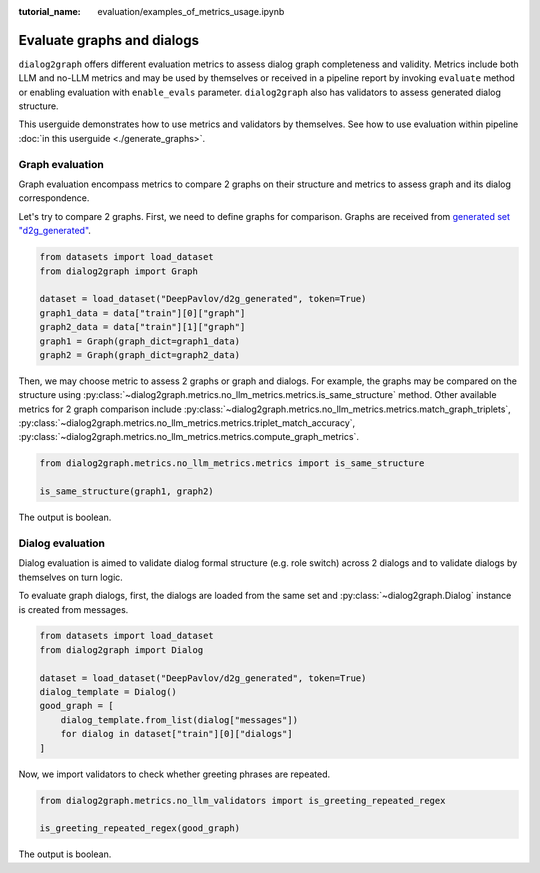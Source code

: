 :tutorial_name: evaluation/examples_of_metrics_usage.ipynb

Evaluate graphs and dialogs
============================

``dialog2graph`` offers different evaluation metrics to assess dialog graph completeness and validity. 
Metrics include both LLM and no-LLM metrics and may be used by themselves or received in a pipeline report
by invoking ``evaluate`` method or enabling evaluation with ``enable_evals`` parameter. 
``dialog2graph`` also has validators to assess generated dialog structure.

This userguide demonstrates how to use metrics and validators by themselves. See how to use evaluation within pipeline :doc:`in this userguide <./generate_graphs>`.

Graph evaluation
~~~~~~~~~~~~~~~~~~~~

Graph evaluation encompass metrics to compare 2 graphs on their structure and metrics to assess graph and its dialog correspondence.

Let's try to compare 2 graphs. First, we need to define graphs for comparison. 
Graphs are received from `generated set "d2g_generated" <https://huggingface.co/datasets/DeepPavlov/d2g_generated>`_.

.. code-block:: python

    from datasets import load_dataset
    from dialog2graph import Graph

    dataset = load_dataset("DeepPavlov/d2g_generated", token=True)
    graph1_data = data["train"][0]["graph"]
    graph2_data = data["train"][1]["graph"]
    graph1 = Graph(graph_dict=graph1_data)
    graph2 = Graph(graph_dict=graph2_data)

Then, we may choose metric to assess 2 graphs or graph and dialogs. For example, the graphs may be compared on the structure using 
:py:class:`~dialog2graph.metrics.no_llm_metrics.metrics.is_same_structure` method. Other available metrics for 2 graph comparison include 
:py:class:`~dialog2graph.metrics.no_llm_metrics.metrics.match_graph_triplets`, :py:class:`~dialog2graph.metrics.no_llm_metrics.metrics.triplet_match_accuracy`, 
:py:class:`~dialog2graph.metrics.no_llm_metrics.metrics.compute_graph_metrics`.

.. code-block:: python

    from dialog2graph.metrics.no_llm_metrics.metrics import is_same_structure

    is_same_structure(graph1, graph2)

The output is boolean.

Dialog evaluation
~~~~~~~~~~~~~~~~~~~~

Dialog evaluation is aimed to validate dialog formal structure (e.g. role switch) across 2 dialogs and to validate dialogs by themselves on
turn logic.

To evaluate graph dialogs, first, the dialogs are loaded from the same set and :py:class:`~dialog2graph.Dialog` instance is created from messages.

.. code-block:: python

    from datasets import load_dataset
    from dialog2graph import Dialog

    dataset = load_dataset("DeepPavlov/d2g_generated", token=True)
    dialog_template = Dialog()
    good_graph = [
        dialog_template.from_list(dialog["messages"])
        for dialog in dataset["train"][0]["dialogs"]
    ]

Now, we import validators to check whether greeting phrases are repeated.

.. code-block:: python

    from dialog2graph.metrics.no_llm_validators import is_greeting_repeated_regex

    is_greeting_repeated_regex(good_graph)

The output is boolean.